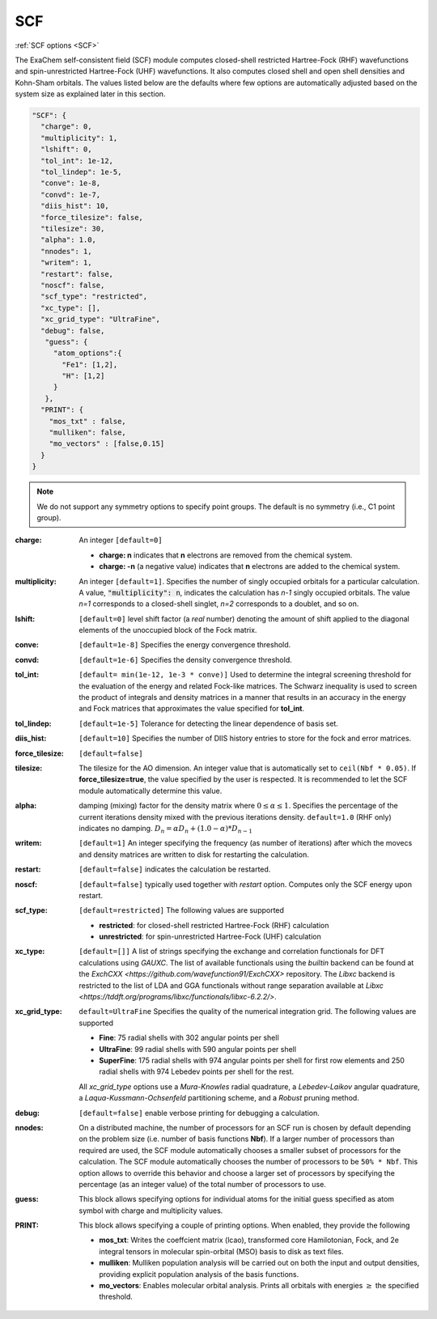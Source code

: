 .. role:: aspect (emphasis)
.. role:: sep (strong)
.. rst-class:: dl-parameters


SCF
===

| :ref:`SCF options <SCF>`

.. | :ref:`DFT options <DFT>`

.. _SCF:

The ExaChem self-consistent field (SCF) module computes closed-shell restricted Hartree-Fock (RHF) wavefunctions and spin-unrestricted Hartree-Fock (UHF) wavefunctions. 
It also computes closed shell and open shell densities and Kohn-Sham orbitals.
The values listed below are the defaults where few options are automatically adjusted based on the system size as explained later in this section.

.. code-block:: json

 "SCF": {
   "charge": 0,
   "multiplicity": 1,
   "lshift": 0,
   "tol_int": 1e-12,
   "tol_lindep": 1e-5,
   "conve": 1e-8,
   "convd": 1e-7,
   "diis_hist": 10,
   "force_tilesize": false,
   "tilesize": 30,
   "alpha": 1.0,
   "nnodes": 1,
   "writem": 1,
   "restart": false,
   "noscf": false,
   "scf_type": "restricted",
   "xc_type": [],
   "xc_grid_type": "UltraFine",
   "debug": false,
    "guess": {
      "atom_options":{
        "Fe1": [1,2],
        "H": [1,2]
      }
    },   
   "PRINT": {
     "mos_txt" : false,
     "mulliken": false,
     "mo_vectors" : [false,0.15]
   }
 }

.. note:: We do not support any symmetry options to specify point groups. The default is no symmetry (i.e., C1 point group).


:charge: An integer ``[default=0]``

   * :strong:`charge:  n` indicates that **n** electrons are removed from the chemical system. 
   * :strong:`charge: -n` (a negative value) indicates that **n** electrons are added to the chemical system.


:multiplicity: An integer ``[default=1]``. Specifies the number of singly occupied orbitals for a particular calculation. A value, :code:`"multiplicity": n`, indicates the calculation has *n-1* singly occupied orbitals. The value *n=1* corresponds to a closed-shell singlet, *n=2* corresponds to a doublet, and so on.

:lshift: ``[default=0]`` level shift factor (a `real` number) denoting the amount of shift applied to the diagonal elements of the unoccupied block of the Fock matrix. 

:conve: ``[default=1e-8]``  Specifies the energy convergence threshold.

:convd: ``[default=1e-6]``  Specifies the density convergence threshold.

:tol_int: ``[default= min(1e-12, 1e-3 * conve)]``
  Used to determine the integral screening threshold for the evaluation of the energy
  and related Fock-like matrices. The Schwarz inequality is used to screen the product of integrals and density
  matrices in a manner that results in an accuracy in the energy and Fock matrices that approximates the value specified for **tol_int**.

:tol_lindep: ``[default=1e-5]``  Tolerance for detecting the linear dependence of basis set.

:diis_hist: ``[default=10]`` Specifies the number of DIIS history entries to store for the fock and error matrices.

:force_tilesize: ``[default=false]``

:tilesize: The tilesize for the AO dimension. An integer value that is automatically set to ``ceil(Nbf * 0.05)``. If **force_tilesize=true**, 
   the value specified by the user is respected. It is recommended to let the SCF module automatically determine this value.

:alpha: damping (mixing) factor for the density matrix where :math:`0 \leq \alpha \leq 1`.  Specifies the percentage of the current iterations density  mixed with the previous iterations density. ``default=1.0`` (RHF only) indicates no damping.
   :math:`D_{n} = \alpha*D_{n} + (1.0-\alpha)*D_{n-1}` 

:writem: ``[default=1]`` An integer specifying the frequency (as number of iterations) after which the movecs and density matrices are written to disk for restarting the calculation.

:restart: ``[default=false]`` indicates the calculation be restarted.

:noscf: ``[default=false]`` typically used together with `restart` option. Computes only the SCF energy upon restart.

:scf_type: ``[default=restricted]``  The following values are supported

   * :strong:`restricted`: for closed-shell restricted Hartree-Fock (RHF) calculation
   * :strong:`unrestricted`: for spin-unrestricted Hartree-Fock (UHF) calculation

:xc_type: ``[default=[]]`` A list of strings specifying the exchange and correlation functionals for DFT calculations using `GAUXC`.
   The list of available functionals using the `builtin` backend can be found at the `ExchCXX <https://github.com/wavefunction91/ExchCXX>` repository.
   The `Libxc` backend is restricted to the list of LDA and GGA functionals without range separation available at `Libxc <https://tddft.org/programs/libxc/functionals/libxc-6.2.2/>`.

:xc_grid_type: ``default=UltraFine`` Specifies the quality of the numerical integration grid. The following values are supported

   * :strong:`Fine`: 75 radial shells with 302 angular points per shell
   * :strong:`UltraFine`: 99 radial shells with 590 angular points per shell
   * :strong:`SuperFine`: 175 radial shells with 974 angular points per shell for first row elements and 250 radial shells with 974 Lebedev points per shell for the rest.

   All `xc_grid_type` options use a `Mura-Knowles` radial quadrature, a `Lebedev-Laikov` angular quadrature, a `Laqua-Kussmann-Ochsenfeld` partitioning scheme, and a `Robust` pruning method.

:debug: ``[default=false]`` enable verbose printing for debugging a calculation.

:nnodes: On a distributed machine, the number of processors for an SCF run is chosen by default depending on the problem size (i.e. number of basis functions **Nbf**).
   If a larger number of processors than required are used, the SCF module automatically chooses a smaller subset of processors for the calculation. 
   The SCF module automatically chooses the number of processors to be ``50% * Nbf``. This option allows to override this behavior and choose a larger set of processors by specifying 
   the percentage (as an integer value) of the total number of processors to use.  

:guess: This block allows specifying options for individual atoms for the initial guess specified as atom symbol with charge and multiplicity values.

:PRINT: This block allows specifying a couple of printing options. When enabled, they provide the following

   * :strong:`mos_txt`: Writes the coeffcient matrix (lcao), transformed core Hamilotonian, Fock, and 2e integral tensors in molecular spin-orbital (MSO) basis to disk as text files.
   * :strong:`mulliken`: Mulliken population analysis will be carried out on both the input and output densities, providing explicit population analysis of the basis functions.
   * :strong:`mo_vectors`: Enables molecular orbital analysis. Prints all orbitals with energies :math:`\geq` the specified threshold.

 
